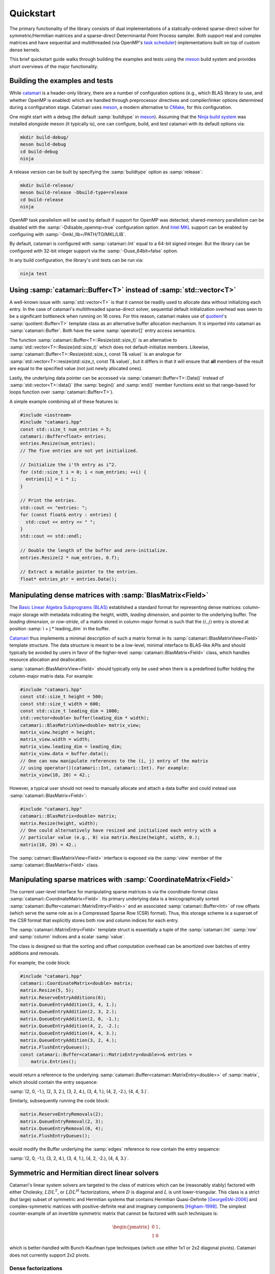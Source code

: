 .. catamari documentation master file, created by
   sphinx-quickstart on Mon Mar  4 10:29:06 2019.
   You can adapt this file completely to your liking, but it should at least
   contain the root `toctree` directive.

Quickstart
----------
The primary functionality of the library consists of dual implementations of
a statically-ordered sparse-direct solver for symmetric/Hermitian matrices and
a sparse-direct Determinantal Point Process sampler. Both support real and
complex matrices and have sequential and multithreaded (via OpenMP's
`task scheduler <https://www.openmp.org/uncategorized/openmp-40/>`_)
implementations built on top of custom dense kernels.

This brief quickstart guide walks through building the examples and tests using
the `meson <https://mesonbuild.com>`_ build system and provides short overviews
of the major functionality.

Building the examples and tests
^^^^^^^^^^^^^^^^^^^^^^^^^^^^^^^
While `catamari <https://hodgestar.com/catamari/>`_ is a header-only library,
there are a number of configuration options (e.g., which BLAS library to use,
and whether OpenMP is enabled) which are handled through preprocessor directives
and compiler/linker options determined during a configuration stage. Catamari
uses `meson <https://mesonbuild.com>`_, a modern alternative to
`CMake <https://cmake.org/>`_, for this configuration.

One might start with a debug (the default :samp:`buildtype` in
`meson <https://mesonbuild.com>`_). Assuming that the
`Ninja build system <https://ninja-build.org>`_ was installed alongside
meson (it typically is), one can configure, build, and test catamari with its
default options via:

.. code-block:: bash

  mkdir build-debug/
  meson build-debug
  cd build-debug
  ninja

A release version can be built by specifying the :samp:`buildtype` option as
:samp:`release`:

.. code-block:: bash

  mkdir build-release/
  meson build-release -Dbuild-type=release
  cd build-release
  ninja

OpenMP task parallelism will be used by default if support for OpenMP was
detected; shared-memory parallelism can be disabled with the
:samp:`-Ddisable_openmp=true` configuration option.
And `Intel MKL <https://software.intel.com/en-us/mkl>`_ support can be enabled
by configuring with :samp:`-Dmkl_lib=/PATH/TO/MKL/LIB`.

By default, catamari is configured with :samp:`catamari::Int` equal to a
64-bit signed integer. But the library can be configured with 32-bit integer
support via the :samp:`-Duse_64bit=false` option.

In any build configuration, the library's unit tests can be run via:

.. code-block:: bash

  ninja test

Using :samp:`catamari::Buffer<T>` instead of :samp:`std::vector<T>`
^^^^^^^^^^^^^^^^^^^^^^^^^^^^^^^^^^^^^^^^^^^^^^^^^^^^^^^^^^^^^^^^^^^
A well-known issue with :samp:`std::vector<T>` is that it cannot be readily used
to allocate data without initializing each entry. In the case of catamari's
multithreaded sparse-direct solver, sequential default initialization overhead
was seen to be a significant bottleneck when running on 16 cores. For this
reason, catamari makes use of `quotient <https://hodgestar.com/quotient>`_'s
:samp:`quotient::Buffer<T>` template class as an alternative buffer allocation
mechanism. It is imported into catamari as :samp:`catamari::Buffer`. Both have
the same :samp:`operator[]` entry access semantics.

The function :samp:`catamari::Buffer<T>::Resize(std::size_t)` is
an alternative to :samp:`std::vector<T>::Resize(std::size_t)` which does not
default-initialize members. Likewise,
:samp:`catamari::Buffer<T>::Resize(std::size_t, const T& value)` is an
analogue for :samp:`std::vector<T>::resize(std::size_t, const T& value)`, but
it differs in that it will ensure that **all** members of the result are equal
to the specified value (not just newly allocated ones).

Lastly, the underlying data pointer can be accessed via
:samp:`catamari::Buffer<T>::Data()` instead of
:samp:`std::vector<T>::data()` (the :samp:`begin()` and :samp:`end()` member
functions exist so that range-based for loops function over
:samp:`catamari::Buffer<T>`).

A simple example combining all of these features is:

.. code-block:: cpp

  #include <iostream>
  #include "catamari.hpp"
  const std::size_t num_entries = 5;
  catamari::Buffer<float> entries;
  entries.Resize(num_entries);
  // The five entries are not yet initialized.

  // Initialize the i'th entry as i^2.
  for (std::size_t i = 0; i < num_entries; ++i) {
    entries[i] = i * i;
  }

  // Print the entries.
  std::cout << "entries: ";
  for (const float& entry : entries) { 
    std::cout << entry << " ";
  }
  std::cout << std::endl;

  // Double the length of the buffer and zero-initialize.
  entries.Resize(2 * num_entries, 0.f);

  // Extract a mutable pointer to the entries.
  float* entries_ptr = entries.Data();

Manipulating dense matrices with :samp:`BlasMatrix<Field>`
^^^^^^^^^^^^^^^^^^^^^^^^^^^^^^^^^^^^^^^^^^^^^^^^^^^^^^^^^^
The `Basic Linear Algebra Subprograms (BLAS) <https://en.wikipedia.org/wiki/Basic_Linear_Algebra_Subprograms>`_
established a standard format for representing dense matrices: column-major
storage with metadata indicating the height, width, *leading dimension*, and
pointer to the underlying buffer. The *leading dimension*, or *row-stride*, of
a matrix stored in column-major format is such that the :math:`(i, j)` entry
is stored at position :samp:`i + j * leading_dim` in the buffer.

`Catamari <https://hodgestar.com/catamari>`__ thus implements a minimal
description of such a matrix format in its
:samp:`catamari::BlasMatrixView<Field>` template structure. The data structure
is meant to be a low-level, minimal interface to BLAS-like APIs and should
typically be avoided by users in favor of the higher-level
:samp:`catamari::BlasMatrix<Field>` class, which handles resource allocation
and deallocation.

:samp:`catamari::BlasMatrixView<Field>` should typically only be used when there
is a predefined buffer holding the column-major matrix data. For example:

.. code-block:: cpp

  #include "catamari.hpp"
  const std::size_t height = 500;
  const std::size_t width = 600;
  const std::size_t leading_dim = 1000;
  std::vector<double> buffer(leading_dim * width);
  catamari::BlasMatrixView<double> matrix_view;
  matrix_view.height = height;
  matrix_view.width = width;
  matrix_view.leading_dim = leading_dim;
  matrix_view.data = buffer.data();
  // One can now manipulate references to the (i, j) entry of the matrix
  // using operator()(catamari::Int, catamari::Int). For example:
  matrix_view(10, 20) = 42.;

However, a typical user should not need to manually allocate and attach a
data buffer and could instead use :samp:`catamari::BlasMatrix<Field>`:

.. code-block:: cpp

  #include "catamari.hpp"
  catamari::BlasMatrix<double> matrix;
  matrix.Resize(height, width);
  // One could alternatively have resized and initialized each entry with a
  // particular value (e.g., 0) via matrix.Resize(height, width, 0.);
  matrix(10, 20) = 42.;

The :samp:`catmari::BlasMatrixView<Field>` interface is exposed via the
:samp:`view` member of the :samp:`catamari::BlasMatrix<Field>` class.

Manipulating sparse matrices with :samp:`CoordinateMatrix<Field>`
^^^^^^^^^^^^^^^^^^^^^^^^^^^^^^^^^^^^^^^^^^^^^^^^^^^^^^^^^^^^^^^^^
The current user-level interface for manipulating sparse matrices is via the
coordinate-format class :samp:`catamari::CoordinateMatrix<Field>`. Its primary
underlying data is a lexicographically sorted
:samp:`catamari::Buffer<catamari::MatrixEntry<Field>>`
and an associated :samp:`catamari::Buffer<Int>` of row offsets (which serve the
same role as in a Compressed Sparse Row (CSR) format). Thus, this storage
scheme is a superset of the CSR format that explicitly stores both row and
column indices for each entry.

The :samp:`catamari::MatrixEntry<Field>` template struct is essentially a tuple
of the :samp:`catamari::Int` :samp:`row` and :samp:`column` indices and a scalar
:samp:`value`.

The class is designed so that the sorting and offset computation overhead
can be amortized over batches of entry additions and removals.

For example, the code block:

.. code-block:: cpp

  #include "catamari.hpp"
  catamari::CoordinateMatrix<double> matrix;
  matrix.Resize(5, 5);
  matrix.ReserveEntryAdditions(6);
  matrix.QueueEntryAddition(3, 4, 1.);
  matrix.QueueEntryAddition(2, 3, 2.);
  matrix.QueueEntryAddition(2, 0, -1.);
  matrix.QueueEntryAddition(4, 2, -2.);
  matrix.QueueEntryAddition(4, 4, 3.);
  matrix.QueueEntryAddition(3, 2, 4.);
  matrix.FlushEntryQueues();
  const catamari::Buffer<catamari::MatrixEntry<double>>& entries =
      matrix.Entries();

would return a reference to the underlying
:samp:`catamari::Buffer<catamari::MatrixEntry<double>>` of :samp:`matrix`,
which should contain the entry sequence:

:samp:`(2, 0, -1.), (2, 3, 2.), (3, 2, 4.), (3, 4, 1.), (4, 2, -2.), (4, 4, 3.)`.

Similarly, subsequently running the code block:

.. code-block:: cpp

  matrix.ReserveEntryRemovals(2);
  matrix.QueueEntryRemoval(2, 3);
  matrix.QueueEntryRemoval(0, 4);
  matrix.FlushEntryQueues();

would modify the Buffer underlying the :samp:`edges` reference to now
contain the entry sequence:

:samp:`(2, 0, -1.), (3, 2, 4.), (3, 4, 1.), (4, 2, -2.), (4, 4, 3.)`.

Symmetric and Hermitian direct linear solvers
^^^^^^^^^^^^^^^^^^^^^^^^^^^^^^^^^^^^^^^^^^^^^
Catamari's linear system solvers are targeted to the class of matrices which
can be (reasonably stably) factored with either Cholesky, :math:`LDL^T`, or
:math:`LDL^H` factorizations, where :math:`D` is diagonal and :math:`L` is
unit lower-triangular. This class is a strict (but large) subset of symmetric
and Hermitian systems that contains Hermitian Quasi-Definite [GeorgeEtAl-2006]_
and complex-symmetric matrices with positive-definite real and imaginary
components [Higham-1998]_. The simplest counter-example of an invertible
symmetric matrix that cannot be factored with such techniques is:

.. math::

   \begin{pmatrix} 0 & 1 \\ 1 & 0 \end{pmatrix},

which is better-handled with Bunch-Kaufman type techniques (which use either
1x1 or 2x2 diagonal pivots). Catamari does not currently support 2x2 pivots.

Dense factorizations
""""""""""""""""""""
Beyond their intrinsic usefulness, high-performance dense factorizations are a
core component of supernodal sparse-direct solvers. Catamari therefore provides
sequential and multithreaded (via OpenMP's task scheduler) implementations of
dense Cholesky, :math:`LDL^T`, and :math:`LDL^H` factorizations (as one might
infer, for both real and complex scalars).

Sequential (perhaps using multithreaded BLAS calls) dense Cholesky
factorizations can be easily performed using a call to 
:samp:`catamari::LowerCholeskyFactorization` on a
:samp:`catamari::BlasMatrixView<Field>`.

.. code-block:: cpp

  #include "catamari.hpp"
  // Build a dense Hermitian positive-definite matrix.
  catamari::BlasMatrix<catamari::Complex<double>> matrix;
  matrix.Resize(num_rows, num_rows);
  // Fill the matrix using commands of the form:
  //   matrix(row, column) = value;
  
  // Perform the sequential, dense Cholesky factorization using a
  // user-determined algorithmic blocksize.
  const catamari::Int block_size = 64;
  catamari::LowerCholeskyFactorization(block_size, &matrix.view);

Multithreaded dense Cholesky factorization can similarly be performed with a
call to :samp:`catamari::OpenMPLowerCholeskyFactorization`, though care must be
taken to avoid thread oversubscription by ensuring that only a single thread is
used for each BLAS call. Each OpenMP routine in Catamari assumes that it is
within a :samp:`#pragma omp single` section of an :samp:`#pragma omp parallel`
region.

.. code-block:: cpp

  #include "catamari.hpp"
  // Build a dense Hermitian positive-definite matrix.
  catamari::BlasMatrix<catamari::Complex<double>> matrix;
  matrix.Resize(num_rows, num_rows);
  // Fill the matrix using commands of the form:
  //   matrix(row, column) = value;

  // Avoid BLAS thread oversubscription.
  const int old_max_threads = catamari::GetMaxBlasThreads();
  catamari::SetNumBlasThreads(1);
  
  // Perform the sequential, dense Cholesky factorization using a
  // user-determined algorithmic blocksize.
  const catamari::Int tile_size = 128;
  const catamari::Int block_size = 64;
  #pragma omp parallel
  #pragma omp single
  catamari::OpenMPLowerCholeskyFactorization(
      tile_size, block_size, &matrix.view);

  // Restore the number of BLAS threads.
  catamari::SetNumBlasThreads(old_max_threads);

Real and complex :math:`LDL^T` and :math:`LDL^H` can be executed with nearly
identical code by instead calling
:samp:`catamari::LowerLDLTransposeFactorization`, 
:samp:`catamari::OpenMPLowerLDLTransposeFactorization`, 
:samp:`catamari::LowerLDLAdjointFactorization`,  or
:samp:`catamari::OpenMPLowerLDLAdjointFactorization`.

Please see
`example/dense_factorization.cc <https://gitlab.com/hodge_star/catamari/blob/master/example/dense_factorization.cc>`_
for full examples of using the sequential and multithreaded dense factorizations.

Sparse-direct solver
""""""""""""""""""""
Usage of catamari's sparse-direct solver through the
:samp:`catamari::CoordinateMatrix<Field>` template class is fairly
straight-forward and has an identical interface in sequential and multithreaded
contexts (the multithreaded solver is called if more the maximum number of
OpenMP threads is detected as greater than one).

.. code-block:: cpp

  #include "catamari.hpp"
  // Build a real or complex symmetric input matrix.
  //
  // Alternatively, one could use
  // catamari::CoordinateMatrix<Field>::FromMatrixMarket to read the matrix from
  // a Matrix Market file (e.g., from the Davis sparse matrix collection). But
  // keep in mind that one often needs to enforce explicit symmetry.
  catamari::CoordinateMatrix<double> matrix;
  matrix.Resize(num_rows, num_rows);
  matrix.ReserveEntryAdditions(num_entries_upper_bound);
  // Queue updates of entries in the sparse matrix using commands of the form:
  //   matrix.QueueEdgeAddition(row, column, value);
  matrix.FlushEntryQueues();

  // Fill the options for the factorization.
  catamari::LDLControl ldl_control;
  // The options for the factorization type are:
  //   * catamari::kCholeskyFactorization,
  //   * catamari::kLDLAdjointFactorization,
  //   * catamari::kLDLTransposeFactorization.
  ldl_control.SetFactorizationType(catamari::kCholeskyFactorization);

  // Factor the matrix.
  catamari::LDLFactorization<double> factorization;
  const catamari::LDLResult result = factorization.Factor(matrix, ldl_control);

  // Solve a linear system using the factorization.
  catamari::BlasMatrix<double> right_hand_sides;
  right_hand_sides.Resize(num_rows, num_rhs);
  // The (i, j) entry of the right-hand side can easily be read or modified, e.g.:
  //   right_hand_sides(i, j) = 1.;
  factorization.Solve(&right_hand_sides.view);

  // Alternatively, one can solve using iterative-refinement, e.g., using:
  catamari::RefinedSolveControl<double> refined_solve_control;
  refined_solve_control.relative_tol = 1e-15;
  refined_solve_control.max_iters = 3;
  refined_solve_control.verbose = true;
  factorization.RefinedSolve(
      matrix, refined_solve_control, &right_hand_sides.view);

There is also support for efficiently factoring sequences of matrices with
identical sparsity patterns, but different numerical values, via the member
function
:samp:`catamari::LDLFactorization<Field>::RefactorWithFixedSparsityPattern(const catamari::CoordinateMatrix<Field>& matrix)`.
Such a technique is important for an efficient implementation of an Interior
Point Method.

One can also browse the
`example/ <https://gitlab.com/hodge_star/catamari/tree/master/example>`_ folder
for complete examples (e.g., for
`solving 3D Helmholtz equations <https://gitlab.com/hodge_star/catamari/blob/master/example/helmholtz_3d_pml.cc>`_
with PML boundary conditions discretized using trilinear hexahedral elements
using a complex :math:`LDL^T` factorization).

Determinantal Point Process sampling
^^^^^^^^^^^^^^^^^^^^^^^^^^^^^^^^^^^^
Catamari's
`Determinantal Point Process <https://en.wikipedia.org/wiki/Determinantal_point_process>`_
samplers all operate directly on the *marginal kernel matrix*: if
:math:`P` is a determinantal point process  with a ground set of cardinality
:math:`n` (so that we may identify the ground set with indices
:math:`\mathcal{Y} = [0, ..., n)`, the probability of a subset
:math:`A \subseteq \mathcal{Y}` being in a random sample
:math:`\mathbf{Y} \subseteq 2^\mathcal{Y}` is given by

.. math::

   P[A \subseteq \mathbf{Y}] = \text{det}(K_A), 

where :math:`K_A` is the :math:`|A| \times |A|` restriction of the row and
column indices of the marginal kernel matrix :math:`K` to :math:`A`.

The eigenvalues of a marginal kernel matrix are restricted to live in
:math:`[0, 1]` (ensuring that all minors are valid probabilities). And, in
the vast majority of cases (Cf. [Soshnikov-2000]_), including all of those relevant to this library,
marginal kernel matrices are assumed to be Hermitian. Thus, we will henceforth
assume all marginal kernel matrices Hermitian Positive Semi-Definite with
two-norm bounded from above by 1.

Essentially all of the high-performance techniques for performing a dense or
sparse-direct :math:`LDL^H` factorization can be carried over to directly
sampling a DPP from its marginal kernel matrix by exploiting the relationship
between Schur complements and conditional DPP sampling (by sequentially flipping
a Bernoulli coin based upon the value of each pivot to determine whether its
corresponding index should be in the sample).

**Proposition (DPP Schur complements).** Given disjoint subsets
:math:`A, B \subseteq \mathcal{Y}` of the ground set :math:`\mathcal{Y}` of a
Determinantal Point Process with marginal kernel :math:`K`, the probability of
:math:`B` being in the sample :math:`\mathbf{Y}`, respectively conditioned on
:math:`A` being either in or outside of the sample, are:

.. math::
   :nowrap:

   \begin{align*}
   P[B \subseteq \mathbf{Y} | A \subseteq \mathbf{Y}] &=
       \text{det}(K_B - K_{B, A} K_A^{-1} K_{A, B}), \\
   P[B \subseteq \mathbf{Y} | A \subseteq \mathbf{Y}^c] &=
       \text{det}(K_B + K_{B, A} (I - K_A)^{-1} K_{A, B}).
   \end{align*},

where :math:`K_{A, B}` denotes the restriction of the marginal kernel :math:`K`
to the rows with indices in :math:`A` and columns with indices in :math:`B`.

**Proof:** The first claim follows from

.. math::
   \text{det}(K_{A \cup B}) = \text{det}(K_A) \text{det}(K_B - K_{B, A} K_{A}^{-1} K_{A, B})

and

.. math::
   P[B \subseteq \mathbf{Y} | A \subseteq \mathbf{Y}] =
       \frac{\text{det}(K_{A \cup B})}{\text{det}(K_A)}.

The second claim follows from applying the first result to the complementary
DPP (:math:`\hat{K} = I - K`) to find:

.. math::
   P[B \subseteq \mathbf{Y}^c | A \subseteq \mathbf{Y}^c] =
       \text{det}((I - K)_B - K_{B, A} (I - K)_A^{-1} K_{A, B}).

Taking the complement of said Schur complement shows the second result.
:math:`\qedsymbol`.

As a corollary, given that the probability of a particular index being included
in a DPP sample is equivalent to its (conditioned) diagonal value, we may
modify a traditional :math:`LDL^H` factorization of the Hermitian Positive
Semi-Definite marginal kernel to sample a DPP: when a classical :math:`LDL^H`
factorization reaches a pivot value, we flip a Bernoulli coin with heads
probability equal to the pivot value (which lies in :math:`[0, 1]`) to decide
if the pivot index will be in the sample. If the coin comes up heads, we keep
the sample and procede as usual (as the conditional DPP with the pivot index
kept will equal a traditional Schur complement); otherwise, we can subtract
one from the pivot (making the value non-positive, and negative almost surely),
and procede as usual. It is an exercise for the reader to verify that the
resulting Schur complement is equal to the second equation from our proposition.


Dense DPP sampling
""""""""""""""""""
A dense DPP can be sampled from its kernel matrix (in a sequential manner,
perhaps using multithreaded BLAS calls) using the routine
:samp:`catamari::LowerFactorAndSampleDPP`:

.. code-block:: cpp

  #include "catamari.hpp"
  catamari::BlasMatrix<catamari::Complex<double>> matrix;
  matrix.Resize(num_rows, num_rows);
  // Fill the matrix with calls of the form: matrix(i, j) = value;

  std::random_device random_device;
  std::mt19937 generator(random_device());
  const catamari::Int block_size = 64;
  const bool maximum_likelihood = false;
  const int num_samples = 10;
  std::vector<std::vector<catamari::Int>> samples(num_samples);
  for (int sample_index = 0; sample_index < num_samples; ++sample_index) {
    auto matrix_copy = matrix;
    samples[sample_index] = catamari::LowerFactorAndSampleDPP(
        block_size, maximum_likelihood, &matrix_copy, &generator);
  }

The DPP can be sampled using OpenMP's DAG-scheduler by instead calling
:samp:`catamari::OpenMPLowerFactorAndSampleSPP`:

.. code-block:: cpp

  #include "catamari.hpp"
  catamari::BlasMatrix<catamari::Complex<double>> matrix;
  matrix.Resize(num_rows, num_rows);
  // Fill the matrix with calls of the form: matrix(i, j) = value;

  // Ensure that the DAG-scheduled routine will use single-threaded BLAS calls.
  const int old_max_threads = catamari::GetMaxBlasThreads();
  catamari::SetNumBlasThreads(1);

  std::random_device random_device;
  std::mt19937 generator(random_device());
  const catamari::Int block_size = 64;
  const catamari::Int tile_size = 128;
  const bool maximum_likelihood = false;
  const int num_samples = 10;
  std::vector<std::vector<catamari::Int>> samples(num_samples);
  for (int sample_index = 0; sample_index < num_samples; ++sample_index) {
    auto matrix_copy = matrix;
    #pragma omp parallel
    #pragma omp single
    samples[sample_index] = catamari::OpenMPLowerFactorAndSampleDPP(
        tile_size, block_size, maximum_likelihood, &matrix_copy, &generator);
  }

  // Revert to the original number of BLAS threads.
  catamari::SetNumBlasThreads(old_max_threads);

An example of calling each of these routines can be found in
`example/dense_dpp.cc <https://gitlab.com/hodge_star/catamari/blob/master/example/dense_dpp.cc>`_. A more interest example, which builds and samples from a
dense DPP that uniformly samples spanning trees over a 2D grid graph, is given
in `example/uniform_spanning_tree.cc <https://gitlab.com/hodge_star/catamari/blob/master/example/uniform_spanning_tree.cc>`_.

Sparse DPP sampling
"""""""""""""""""""
Usage of catamari's sparse-direct DPP sampler via
:samp:`catamari::CoordinateMatrix` is similar to usage of the library's
sparse-direct solver.

.. code-block:: cpp

  #include "catamari.hpp"
  // Build a real or complex symmetric input matrix.
  //
  // Alternatively, one could use
  // catamari::CoordinateMatrix<Field>::FromMatrixMarket to read the matrix from
  // a Matrix Market file (e.g., from the Davis sparse matrix collection). But
  // keep in mind that one often needs to enforce explicit symmetry.
  catamari::CoordinateMatrix<double> matrix;
  matrix.Resize(num_rows, num_rows);
  matrix.ReserveEntryAdditions(num_entries_upper_bound);
  // Queue updates of entries in the sparse matrix using commands of the form:
  //   matrix.QueueEdgeAddition(row, column, value);
  matrix.FlushEntryQueues();

  // Construct the sampler.
  catamari::DPPControl dpp_control;
  catamari::DPP<double> dpp(matrix, dpp_control);

  // Extract samples (which can either be maximum-likelihood or not).
  const bool maximum_likelihood = false;
  std::vector<std::vector<catamari::Int>> samples;
  for (int sample_index = 0; sample_index < num_samples; ++sample_index) {
    samples[sample_index] = dpp.Sample(maximum_likelihood);
  }

A full example of sampling a DPP from a scaled negative 2D Laplacian is given at
`example/dpp_shifted_2d_negative_laplacian.cc <https://gitlab.com/hodge_star/catamari/blob/master/example/dpp_shifted_2d_negative_laplacian.cc>`_.

.. [GeorgeEtAl-2006] Alan George, K.H. Irkamov, and A.B. Kucherov, Some properties of symmetric quasi-definite matrices, SIAM J. Matrix Anal. Appl., 21(4), pp. 1318--1323, 2006. DOI: https://epubs.siam.org/doi/10.1137/S0895479897329400

.. [Higham-1998] Nicholas J. Higham, Factorizing complex symmetric matrices with positive definite real and imaginary parts, Mathematics of Computation, 64(224), pp. 1591--1599, 1998. URL: https://www.ams.org/journals/mcom/1998-67-224/S0025-5718-98-00978-8/S0025-5718-98-00978-8.pdf

.. [Soshnikov-2000] A. Soshnikov, Determinantal random point fields. Russian Math. Surveys, 2000, 55 (5), 923–975. URL: https://arxiv.org/abs/math/0002099

